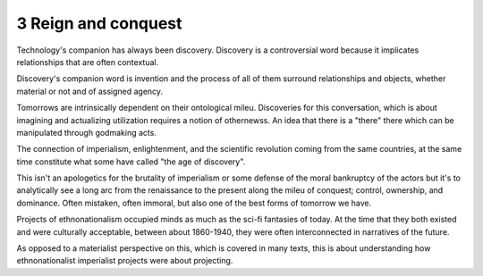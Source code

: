 3 Reign and conquest
--------------------

Technology's companion has always been discovery. Discovery is a controversial word because it implicates relationships that are often contextual.

Discovery's companion word is invention and the process of all of them surround relationships and objects, whether material or not and of assigned agency.

Tomorrows are intrinsically dependent on their ontological mileu. Discoveries for this conversation, which is about imagining and actualizing utilization requires a notion of othernewss. An idea that there is a "there" there which can be manipulated through godmaking acts.

The connection of imperialism, enlightenment, and the scientific revolution coming from the same countries, at the same time constitute what some have called "the age of discovery".

This isn't an apologetics for the brutality of imperialism or some defense of the moral bankruptcy of the actors but it's to analytically see a long arc from the renaissance to the present along the mileu of conquest; control, ownership, and dominance. Often mistaken, often immoral, but also one of the best forms of tomorrow we have.

Projects of ethnonationalism occupied minds as much as the sci-fi fantasies of today.  At the time that they both existed and were culturally acceptable, between about 1860-1940, they were often interconnected in narratives of the future.

As opposed to a materialist perspective on this, which is covered in many texts, this is about understanding how ethnonationalist imperialist projects were about projecting.
